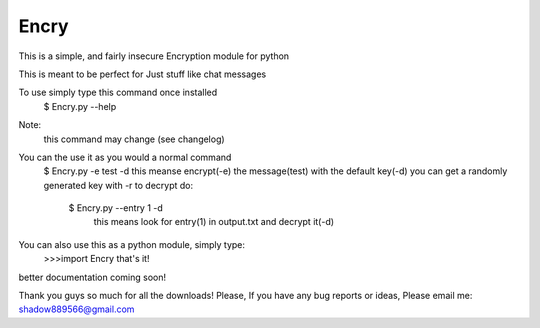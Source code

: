 
Encry
------

This is a simple, and fairly insecure Encryption module for python

This is meant to be perfect for Just stuff like chat messages

To use simply type this command once installed
	$ Encry.py --help
Note:
	this command may change (see changelog)

You can the use it as you would a normal command
	$ Encry.py -e test -d
	this meanse encrypt(-e) the message(test) with the default key(-d)
	you can get a randomly generated key with -r
	to decrypt do:
		$ Encry.py --entry 1 -d
		 this means look for entry(1) in output.txt and decrypt it(-d)

You can also use this as a python module, simply type:
	>>>import Encry
	that's it!

better documentation coming soon!

Thank you guys so much for all the downloads!
Please, If you have any bug reports or ideas, Please email me:
shadow889566@gmail.com